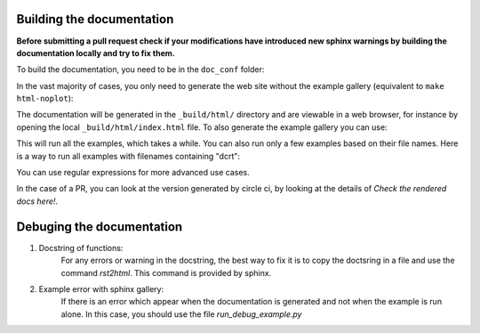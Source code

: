 Building the documentation
--------------------------

**Before submitting a pull request check if your modifications have introduced
new sphinx warnings by building the documentation locally and try to fix them.**

.. prompt:: bash

    pip install .[doc]

To build the documentation, you need to be in the ``doc_conf`` folder:

.. prompt:: bash

    cd doc_conf

In the vast majority of cases, you only need to generate the web site without
the example gallery (equivalent to ``make html-noplot``):

.. prompt:: bash

   make

The documentation will be generated in the ``_build/html/`` directory
and are viewable in a web browser, for instance by opening the local
``_build/html/index.html`` file.
To also generate the example gallery you can use:

.. prompt:: bash

    make html

This will run all the examples, which takes a while. You can also run only 
a few examples based on their file names.
Here is a way to run all examples with filenames containing "dcrt":

.. prompt:: bash

    EXAMPLES_PATTERN="dcrt" make html

You can use regular expressions for more advanced use cases.

In the case of a PR, you can look at the version generated by circle ci, by
looking at the details of `Check the rendered docs here!`.

Debuging the documentation
--------------------------

1. Docstring of functions:
    For any errors or warning in the docstring, the best way to fix it 
    is to copy the doctsring in a file and use the command `rst2html`.
    This command is provided by sphinx.
2. Example error with sphinx gallery:
    If there is an error which appear when the documentation is generated and not 
    when the example is run alone. In this case, you should use the file 
    `run_debug_example.py`

